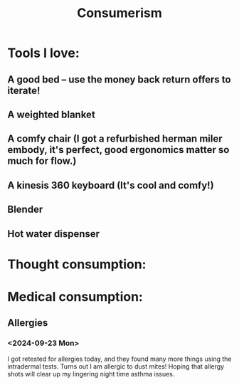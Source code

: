 #+title: Consumerism

* Tools I love:

** A good bed -- use the money back return offers to iterate!
** A weighted blanket
** A comfy chair (I got a refurbished herman miler embody, it's perfect, good ergonomics matter so much for flow.)
** A kinesis 360 keyboard (It's cool and comfy!)
** Blender
** Hot water dispenser

* Thought consumption:

* Medical consumption:
** Allergies
*** <2024-09-23 Mon>
I got retested for allergies today, and they found many more things using the intradermal tests. Turns out I am allergic to dust mites! Hoping that allergy shots will clear up my lingering night time asthma issues.
